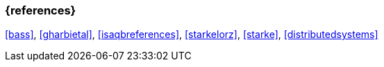 

// tag::BIB_REFS[] 

=== {references}

<<bass>>, <<gharbietal>>, <<isaqbreferences>>, <<starkelorz>>, <<starke>>, <<distributedsystems>>

// end::BIB_REFS[] 

